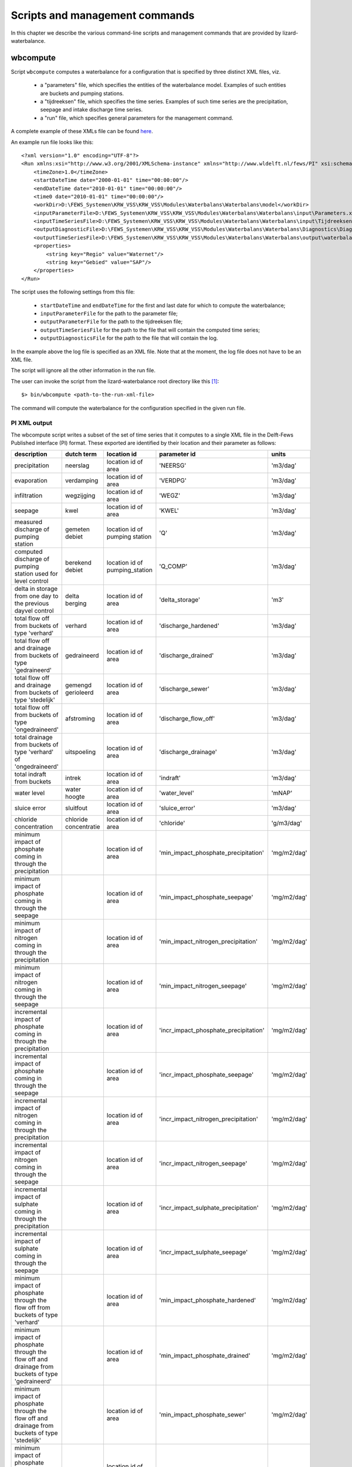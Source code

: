 Scripts and management commands
-------------------------------

In this chapter we describe the various command-line scripts and management
commands that are provided by lizard-waterbalance.

wbcompute
~~~~~~~~~

Script ``wbcompute`` computes a waterbalance for a configuration that is
specified by three distinct XML files, viz.

  - a "parameters" file, which specifies the entities of the waterbalance
    model. Examples of such entities are buckets and pumping stations.
  - a "tijdreeksen" file, which specifies the time series. Examples of such
    time series are the precipitation, seepage and intake discharge time
    series.
  - a "run" file, which specifies general parameters for the management
    command.

A complete example of these XMLs file can be found `here
<https://github.com/lizardsystem/lizard-waterbalance/tree/vss/data/deltares>`_.

An example run file looks like this::

  <?xml version="1.0" encoding="UTF-8"?>
  <Run xmlns:xsi="http://www.w3.org/2001/XMLSchema-instance" xmlns="http://www.wldelft.nl/fews/PI" xsi:schemaLocation="http://www.wldelft.nl/fews/PI http://fews.wldelft.nl/schemas/version1.0/pi-schemas/pi_run.xsd" version="1.5">
      <timeZone>1.0</timeZone>
      <startDateTime date="2000-01-01" time="00:00:00"/>
      <endDateTime date="2010-01-01" time="00:00:00"/>
      <time0 date="2010-01-01" time="00:00:00"/>
      <workDir>D:\FEWS_Systemen\KRW_VSS\KRW_VSS\Modules\Waterbalans\Waterbalans\model</workDir>
      <inputParameterFile>D:\FEWS_Systemen\KRW_VSS\KRW_VSS\Modules\Waterbalans\Waterbalans\input\Parameters.xml</inputParameterFile>
      <inputTimeSeriesFile>D:\FEWS_Systemen\KRW_VSS\KRW_VSS\Modules\Waterbalans\Waterbalans\input\Tijdreeksen.xml</inputTimeSeriesFile>
      <outputDiagnosticFile>D:\FEWS_Systemen\KRW_VSS\KRW_VSS\Modules\Waterbalans\Waterbalans\Diagnostics\Diagnostics.xml</outputDiagnosticFile>
      <outputTimeSeriesFile>D:\FEWS_Systemen\KRW_VSS\KRW_VSS\Modules\Waterbalans\Waterbalans\output\waterbalance-graph.xml</outputTimeSeriesFile>
      <properties>
          <string key="Regio" value="Waternet"/>
          <string key="Gebied" value="SAP"/>
      </properties>
  </Run>

The script uses the following settings from this file:

  - ``startDateTime`` and ``endDateTime`` for the first and last date for which to
    compute the waterbalance;
  - ``inputParameterFile`` for the path to the parameter file;
  - ``outputParameterFile`` for the path to the tijdreeksen file;
  - ``outputTimeSeriesFile`` for the path to the file that will contain the
    computed time series;
  - ``outputDiagnosticsFile`` for the path to the file that will contain the
    log.

In the example above the log file is specified as an XML file. Note that at the
moment, the log file does not have to be an XML file.

The script will ignore all the other information in the run file.

The user can invoke the script from the lizard-waterbalance root directory like
this [#fn1]_::

  $> bin/wbcompute <path-to-the-run-xml-file>

The command will compute the waterbalance for the configuration specified in
the given run file.

PI XML output
^^^^^^^^^^^^^

The wbcompute script writes a subset of the set of time series that it computes
to a single XML file in the Delft-Fews Published interface (PI) format. These
exported are identified by their location and their parameter as follows:

+----------------------------------------------------------------------------------------------------------+-----------------------+--------------------------------+---------------------------------------+----------------+
| description                                                                                              | dutch term            | location id                    | parameter id                          | units          |
+==========================================================================================================+=======================+================================+=======================================+================+
| precipitation                                                                                            | neerslag              | location id of area            | 'NEERSG'                              | 'm3/dag'       |
+----------------------------------------------------------------------------------------------------------+-----------------------+--------------------------------+---------------------------------------+----------------+
| evaporation                                                                                              | verdamping            | location id of area            | 'VERDPG'                              | 'm3/dag'       |
+----------------------------------------------------------------------------------------------------------+-----------------------+--------------------------------+---------------------------------------+----------------+
| infiltration                                                                                             | wegzijging            | location id of area            | 'WEGZ'                                | 'm3/dag'       |
+----------------------------------------------------------------------------------------------------------+-----------------------+--------------------------------+---------------------------------------+----------------+
| seepage                                                                                                  | kwel                  | location id of area            | 'KWEL'                                | 'm3/dag'       |
+----------------------------------------------------------------------------------------------------------+-----------------------+--------------------------------+---------------------------------------+----------------+
| measured discharge of pumping station                                                                    | gemeten debiet        | location id of pumping station | 'Q'                                   | 'm3/dag'       |
+----------------------------------------------------------------------------------------------------------+-----------------------+--------------------------------+---------------------------------------+----------------+
| computed discharge of pumping station used for level control                                             | berekend debiet       | location id of pumping_station | 'Q_COMP'                              | 'm3/dag'       |
+----------------------------------------------------------------------------------------------------------+-----------------------+--------------------------------+---------------------------------------+----------------+
| delta in storage from one day to the previous dayvel control                                             | delta berging         | location id of area            | 'delta_storage'                       | 'm3'           |
+----------------------------------------------------------------------------------------------------------+-----------------------+--------------------------------+---------------------------------------+----------------+
| total flow off from buckets of type 'verhard'                                                            | verhard               | location id of area            | 'discharge_hardened'                  | 'm3/dag'       |
+----------------------------------------------------------------------------------------------------------+-----------------------+--------------------------------+---------------------------------------+----------------+
| total flow off and drainage from buckets of type 'gedraineerd'                                           | gedraineerd           | location id of area            | 'discharge_drained'                   | 'm3/dag'       |
+----------------------------------------------------------------------------------------------------------+-----------------------+--------------------------------+---------------------------------------+----------------+
| total flow off and drainage from buckets of type 'stedelijk'                                             | gemengd gerioleerd    | location id of area            | 'discharge_sewer'                     | 'm3/dag'       |
+----------------------------------------------------------------------------------------------------------+-----------------------+--------------------------------+---------------------------------------+----------------+
| total flow off from buckets of type 'ongedraineerd'                                                      | afstroming            | location id of area            | 'discharge_flow_off'                  | 'm3/dag'       |
+----------------------------------------------------------------------------------------------------------+-----------------------+--------------------------------+---------------------------------------+----------------+
| total drainage from buckets of type 'verhard' of 'ongedraineerd'                                         | uitspoeling           | location id of area            | 'discharge_drainage'                  | 'm3/dag'       |
+----------------------------------------------------------------------------------------------------------+-----------------------+--------------------------------+---------------------------------------+----------------+
| total indraft from buckets                                                                               | intrek                | location id of area            | 'indraft'                             | 'm3/dag'       |
+----------------------------------------------------------------------------------------------------------+-----------------------+--------------------------------+---------------------------------------+----------------+
| water level                                                                                              | water hoogte          | location id of area            | 'water_level'                         | 'mNAP'         |
+----------------------------------------------------------------------------------------------------------+-----------------------+--------------------------------+---------------------------------------+----------------+
| sluice error                                                                                             | sluitfout             | location id of area            | 'sluice_error'                        | 'm3/dag'       |
+----------------------------------------------------------------------------------------------------------+-----------------------+--------------------------------+---------------------------------------+----------------+
| chloride concentration                                                                                   | chloride concentratie | location id of area            | 'chloride'                            | 'g/m3/dag'     |
+----------------------------------------------------------------------------------------------------------+-----------------------+--------------------------------+---------------------------------------+----------------+
| minimum impact of phosphate coming in through the precipitation                                          |                       | location id of area            | 'min_impact_phosphate_precipitation'  | 'mg/m2/dag'    |
+----------------------------------------------------------------------------------------------------------+-----------------------+--------------------------------+---------------------------------------+----------------+
| minimum impact of phosphate coming in through the seepage                                                |                       | location id of area            | 'min_impact_phosphate_seepage'        | 'mg/m2/dag'    |
+----------------------------------------------------------------------------------------------------------+-----------------------+--------------------------------+---------------------------------------+----------------+
| minimum impact of nitrogen coming in through the precipitation                                           |                       | location id of area            | 'min_impact_nitrogen_precipitation'   | 'mg/m2/dag'    |
+----------------------------------------------------------------------------------------------------------+-----------------------+--------------------------------+---------------------------------------+----------------+
| minimum impact of nitrogen coming in through the seepage                                                 |                       | location id of area            | 'min_impact_nitrogen_seepage'         | 'mg/m2/dag'    |
+----------------------------------------------------------------------------------------------------------+-----------------------+--------------------------------+---------------------------------------+----------------+
| incremental impact of phosphate coming in through the precipitation                                      |                       | location id of area            | 'incr_impact_phosphate_precipitation' | 'mg/m2/dag'    |
+----------------------------------------------------------------------------------------------------------+-----------------------+--------------------------------+---------------------------------------+----------------+
| incremental impact of phosphate coming in through the seepage                                            |                       | location id of area            | 'incr_impact_phosphate_seepage'       | 'mg/m2/dag'    |
+----------------------------------------------------------------------------------------------------------+-----------------------+--------------------------------+---------------------------------------+----------------+
| incremental impact of nitrogen coming in through the precipitation                                       |                       | location id of area            | 'incr_impact_nitrogen_precipitation'  | 'mg/m2/dag'    |
+----------------------------------------------------------------------------------------------------------+-----------------------+--------------------------------+---------------------------------------+----------------+
| incremental impact of nitrogen coming in through the seepage                                             |                       | location id of area            | 'incr_impact_nitrogen_seepage'        | 'mg/m2/dag'    |
+----------------------------------------------------------------------------------------------------------+-----------------------+--------------------------------+---------------------------------------+----------------+
| incremental impact of sulphate coming in through the precipitation                                       |                       | location id of area            | 'incr_impact_sulphate_precipitation'  | 'mg/m2/dag'    |
+----------------------------------------------------------------------------------------------------------+-----------------------+--------------------------------+---------------------------------------+----------------+
| incremental impact of sulphate coming in through the seepage                                             |                       | location id of area            | 'incr_impact_sulphate_seepage'        | 'mg/m2/dag'    |
+----------------------------------------------------------------------------------------------------------+-----------------------+--------------------------------+---------------------------------------+----------------+
| minimum impact of phosphate through the flow off from buckets of type 'verhard'                          |                       | location id of area            | 'min_impact_phosphate_hardened'       | 'mg/m2/dag'    |
+----------------------------------------------------------------------------------------------------------+-----------------------+--------------------------------+---------------------------------------+----------------+
| minimum impact of phosphate through the flow off and drainage from buckets of type 'gedraineerd'         |                       | location id of area            | 'min_impact_phosphate_drained'        | 'mg/m2/dag'    |
+----------------------------------------------------------------------------------------------------------+-----------------------+--------------------------------+---------------------------------------+----------------+
| minimum impact of phosphate through the flow off and drainage from buckets of type 'stedelijk'           |                       | location id of area            | 'min_impact_phosphate_sewer'          | 'mg/m2/dag'    |
+----------------------------------------------------------------------------------------------------------+-----------------------+--------------------------------+---------------------------------------+----------------+
| minimum impact of phosphate through the flow off from buckets of type 'ongedraineerd'                    |                       | location id of area            | 'min_impact_phosphate_flow_off'       | 'mg/m2/dag'    |
+----------------------------------------------------------------------------------------------------------+-----------------------+--------------------------------+---------------------------------------+----------------+
| minimum impact of phosphate through the drainage from buckets of type 'verhard' of 'ongedraineerd'       |                       | location id of area            | 'min_impact_phosphate_drainage'       | 'mg/m2/dag'    |
+----------------------------------------------------------------------------------------------------------+-----------------------+--------------------------------+---------------------------------------+----------------+
| minimum impact of phosphate coming in through an intake not used for level control                       |                       | location id of pumping station | 'min_impact_phosphate_discharge'      | 'mg/m2/dag'    |
+----------------------------------------------------------------------------------------------------------+-----------------------+--------------------------------+---------------------------------------+----------------+
| minimum impact of phosphate coming in through an intake used for level control                           |                       | location id of pumping station | 'min_impact_phosphate_level_control'  | 'mg/m2/dag'    |
+----------------------------------------------------------------------------------------------------------+-----------------------+--------------------------------+---------------------------------------+----------------+
| incremental impact of phosphate through the flow off from buckets of type 'verhard'                      |                       | location id of area            | 'incr_impact_phosphate_hardened'      | 'mg/m2/dag'    |
+----------------------------------------------------------------------------------------------------------+-----------------------+--------------------------------+---------------------------------------+----------------+
| incremental impact of phosphate through the flow off and drainage from buckets of type 'gedraineerd'     |                       | location id of area            | 'incr_impact_phosphate_drained'       | 'mg/m2/dag'    |
+----------------------------------------------------------------------------------------------------------+-----------------------+--------------------------------+---------------------------------------+----------------+
| incremental impact of phosphate through the flow off and drainage from buckets of type 'stedelijk'       |                       | location id of area            | 'incr_impact_phosphate_sewer'         | 'mg/m2/dag'    |
+----------------------------------------------------------------------------------------------------------+-----------------------+--------------------------------+---------------------------------------+----------------+
| incremental impact of phosphate through the flow off from buckets of type 'ongedraineerd'                |                       | location id of area            | 'incr_impact_phosphate_flow_off'      | 'mg/m2/dag'    |
+----------------------------------------------------------------------------------------------------------+-----------------------+--------------------------------+---------------------------------------+----------------+
| incremental impact of phosphate through the drainage from buckets of type 'verhard' of 'ongedraineerd'   |                       | location id of area            | 'incr_impact_phosphate_drainage'      | 'mg/m2/dag'    |
+----------------------------------------------------------------------------------------------------------+-----------------------+--------------------------------+---------------------------------------+----------------+
| incremental impact of phosphate coming in through an intake not used for level control                   |                       | location id of pumping station | 'incr_impact_phosphate_discharge'     | 'mg/m2/dag'    |
+----------------------------------------------------------------------------------------------------------+-----------------------+--------------------------------+---------------------------------------+----------------+
| incremental impact of phosphate coming in through an intake used for level control                       |                       | location id of pumping station | 'incr_impact_phosphate_level_control' | 'mg/m2/dag'    |
+----------------------------------------------------------------------------------------------------------+-----------------------+--------------------------------+---------------------------------------+----------------+
| minimum impact of nitrogen through the flow off from buckets of type 'verhard'                           |                       | location id of area            | 'min_impact_nitrogen_hardened'        | 'mg/m2/dag'    |
+----------------------------------------------------------------------------------------------------------+-----------------------+--------------------------------+---------------------------------------+----------------+
| minimum impact of nitrogen through the flow off and drainage from buckets of type 'gedraineerd'          |                       | location id of area            | 'min_impact_nitrogen_drained'         | 'mg/m2/dag'    |
+----------------------------------------------------------------------------------------------------------+-----------------------+--------------------------------+---------------------------------------+----------------+
| minimum impact of nitrogen through the flow off and drainage from buckets of type 'stedelijk'            |                       | location id of area            | 'min_impact_nitrogen_sewer'           | 'mg/m2/dag'    |
+----------------------------------------------------------------------------------------------------------+-----------------------+--------------------------------+---------------------------------------+----------------+
| minimum impact of nitrogen through the flow off from buckets of type 'ongedraineerd'                     |                       | location id of area            | 'min_impact_nitrogen_flow_off'        | 'mg/m2/dag'    |
+----------------------------------------------------------------------------------------------------------+-----------------------+--------------------------------+---------------------------------------+----------------+
| minimum impact of nitrogen through the drainage from buckets of type 'verhard' of 'ongedraineerd'        |                       | location id of area            | 'min_impact_nitrogen_drainage'        | 'mg/m2/dag'    |
+----------------------------------------------------------------------------------------------------------+-----------------------+--------------------------------+---------------------------------------+----------------+
| minimum impact of nitrogen coming in through an intake not used for level control                        |                       | location id of pumping station | 'min_impact_nitrogen_discharge'       | 'mg/m2/dag'    |
+----------------------------------------------------------------------------------------------------------+-----------------------+--------------------------------+---------------------------------------+----------------+
| minimum impact of nitrogen coming in through an intake used for level control                            |                       | location id of pumping station | 'min_impact_nitrogen_level_control'   | 'mg/m2/dag'    |
+----------------------------------------------------------------------------------------------------------+-----------------------+--------------------------------+---------------------------------------+----------------+
| incremental impact of nitrogen through the flow off from buckets of type 'verhard'                       |                       | location id of area            | 'incr_impact_nitrogen_hardened'       | 'mg/m2/dag'    |
+----------------------------------------------------------------------------------------------------------+-----------------------+--------------------------------+---------------------------------------+----------------+
| incremental impact of nitrogen through the flow off and drainage from buckets of type 'gedraineerd'      |                       | location id of area            | 'incr_impact_nitrogen_drained'        | 'mg/m2/dag'    |
+----------------------------------------------------------------------------------------------------------+-----------------------+--------------------------------+---------------------------------------+----------------+
| incremental impact of nitrogen through the flow off and drainage from buckets of type 'stedelijk'        |                       | location id of area            | 'incr_impact_nitrogen_sewer'          | 'mg/m2/dag'    |
+----------------------------------------------------------------------------------------------------------+-----------------------+--------------------------------+---------------------------------------+----------------+
| incremental impact of nitrogen through the flow off from buckets of type 'ongedraineerd'                 |                       | location id of area            | 'incr_impact_nitrogen_flow_off'       | 'mg/m2/dag'    |
+----------------------------------------------------------------------------------------------------------+-----------------------+--------------------------------+---------------------------------------+----------------+
| incremental impact of nitrogen through the drainage from buckets of type 'verhard' of 'ongedraineerd'    |                       | location id of area            | 'incr_impact_nitrogen_drainage'       | 'mg/m2/dag'    |
+----------------------------------------------------------------------------------------------------------+-----------------------+--------------------------------+---------------------------------------+----------------+
| incremental impact of nitrogen coming in through an intake not used for level control                    |                       | location id of pumping station | 'incr_impact_nitrogen_discharge'      | 'mg/m2/dag'    |
+----------------------------------------------------------------------------------------------------------+-----------------------+--------------------------------+---------------------------------------+----------------+
| incremental impact of nitrogen coming in through an intake used for level control                        |                       | location id of pumping station | 'incr_impact_nitrogen_level_control'  | 'mg/m2/dag'    |
+----------------------------------------------------------------------------------------------------------+-----------------------+--------------------------------+---------------------------------------+----------------+
| minimum impact of sulphate through the flow off from buckets of type 'verhard'                           |                       | location id of area            | 'min_impact_sulphate_hardened'        | 'mg/m2/dag'    |
+----------------------------------------------------------------------------------------------------------+-----------------------+--------------------------------+---------------------------------------+----------------+
| minimum impact of sulphate through the flow off and drainage from buckets of type 'gedraineerd'          |                       | location id of area            | 'min_impact_sulphate_drained'         | 'mg/m2/dag'    |
+----------------------------------------------------------------------------------------------------------+-----------------------+--------------------------------+---------------------------------------+----------------+
| minimum impact of sulphate through the flow off and drainage from buckets of type 'stedelijk'            |                       | location id of area            | 'min_impact_sulphate_sewer'           | 'mg/m2/dag'    |
+----------------------------------------------------------------------------------------------------------+-----------------------+--------------------------------+---------------------------------------+----------------+
| minimum impact of sulphate through the flow off from buckets of type 'ongedraineerd'                     |                       | location id of area            | 'min_impact_sulphate_flow_off'        | 'mg/m2/dag'    |
+----------------------------------------------------------------------------------------------------------+-----------------------+--------------------------------+---------------------------------------+----------------+
| minimum impact of sulphate through the drainage from buckets of type 'verhard' of 'ongedraineerd'        |                       | location id of area            | 'min_impact_sulphate_drainage'        | 'mg/m2/dag'    |
+----------------------------------------------------------------------------------------------------------+-----------------------+--------------------------------+---------------------------------------+----------------+
| minimum impact of sulphate coming in through an intake not used for level control                        |                       | location id of pumping station | 'min_impact_sulphate_discharge'       | 'mg/m2/dag'    |
+----------------------------------------------------------------------------------------------------------+-----------------------+--------------------------------+---------------------------------------+----------------+
| minimum impact of sulphate coming in through an intake used for level control                            |                       | location id of pumping station | 'min_impact_sulphate_level_control'   | 'mg/m2/dag'    |
+----------------------------------------------------------------------------------------------------------+-----------------------+--------------------------------+---------------------------------------+----------------+
| incremental impact of sulphate through the flow off from buckets of type 'verhard'                       |                       | location id of area            | 'incr_impact_sulphate_hardened'       | 'mg/m2/dag'    |
+----------------------------------------------------------------------------------------------------------+-----------------------+--------------------------------+---------------------------------------+----------------+
| incremental impact of sulphate through the flow off and drainage from buckets of type 'gedraineerd'      |                       | location id of area            | 'incr_impact_sulphate_drained'        | 'mg/m2/dag'    |
+----------------------------------------------------------------------------------------------------------+-----------------------+--------------------------------+---------------------------------------+----------------+
| incremental impact of sulphate through the flow off and drainage from buckets of type 'stedelijk'        |                       | location id of area            | 'incr_impact_sulphate_sewer'          | 'mg/m2/dag'    |
+----------------------------------------------------------------------------------------------------------+-----------------------+--------------------------------+---------------------------------------+----------------+
| incremental impact of sulphate through the flow off from buckets of type 'ongedraineerd'                 |                       | location id of area            | 'incr_impact_sulphate_flow_off'       | 'mg/m2/dag'    |
+----------------------------------------------------------------------------------------------------------+-----------------------+--------------------------------+---------------------------------------+----------------+
| incremental impact of sulphate through the drainage from buckets of type 'verhard' of 'ongedraineerd'    |                       | location id of area            | 'incr_impact_sulphate_drainage'       | 'mg/m2/dag'    |
+----------------------------------------------------------------------------------------------------------+-----------------------+--------------------------------+---------------------------------------+----------------+
| incremental impact of sulphate coming in through an intake not used for level control                    |                       | location id of pumping station | 'incr_impact_sulphate_discharge'      | 'mg/m2/dag'    |
+----------------------------------------------------------------------------------------------------------+-----------------------+--------------------------------+---------------------------------------+----------------+
| incremental impact of sulphate coming in through an intake used for level control                        |                       | location id of pumping station | 'incr_impact_sulphate_level_control'  | 'mg/m2/dag'    |
+----------------------------------------------------------------------------------------------------------+-----------------------+--------------------------------+---------------------------------------+----------------+
| initial fraction of water                                                                                |                       | location id of area            | 'fraction_water_initial'              | '[0, 1]'       |
+----------------------------------------------------------------------------------------------------------+-----------------------+--------------------------------+---------------------------------------+----------------+
| fraction of water through the flow off from buckets of type 'verhard'                                    |                       | location id of area            | 'fraction_water_hardened'             | '[0, 1]'       |
+----------------------------------------------------------------------------------------------------------+-----------------------+--------------------------------+---------------------------------------+----------------+
| fraction of water through the flow off and drainage from buckets of type 'gedraineerd'                   |                       | location id of area            | 'fraction_water_drained'              | '[0, 1]'       |
+----------------------------------------------------------------------------------------------------------+-----------------------+--------------------------------+---------------------------------------+----------------+
| fraction of water through the flow off and drainage from buckets of type 'stedelijk'                     |                       | location id of area            | 'fraction_water_sewer'                | '[0, 1]'       |
+----------------------------------------------------------------------------------------------------------+-----------------------+--------------------------------+---------------------------------------+----------------+
| fraction of water through the flow off from buckets of type 'ongedraineerd'                              |                       | location id of area            | 'fraction_water_flow_off'             | '[0, 1]'       |
+----------------------------------------------------------------------------------------------------------+-----------------------+--------------------------------+---------------------------------------+----------------+
| fraction of water through the drainage from buckets of type 'verhard' of 'ongedraineerd'                 |                       | location id of area            | 'fraction_water_drainage'             | '[0, 1]'       |
+----------------------------------------------------------------------------------------------------------+-----------------------+--------------------------------+---------------------------------------+----------------+
| fraction of water coming in through an intake not used for level control                                 |                       | location id of pumping station | 'fraction_water_discharge'            | '[0, 1]'       |
+----------------------------------------------------------------------------------------------------------+-----------------------+--------------------------------+---------------------------------------+----------------+
| fraction of water coming in through an intake used for level control                                     |                       | location id of pumping station | 'fraction_water_level_control'        | '[0, 1]'       |
+----------------------------------------------------------------------------------------------------------+-----------------------+--------------------------------+---------------------------------------+----------------+

Scripts to check the output
~~~~~~~~~~~~~~~~~~~~~~~~~~~

lizard-waterbalance provides two scripts to verify the validity of the computed
time series:

  - ``check_fractions`` checks whether the event values of the fraction time
    series add up to 1.0 for each day;
  - ``check_symmetry`` checks whether the water balance with sluice error is
    symmetrical each day.

The user can invoke these script from the lizard-waterbalance root directory
like this::

  $> bin/check_fractions <path-to-output-xml-file>

.. rubric:: Footnotes

.. [#fn1] the command-line interface of wbcompute.exe is the same
